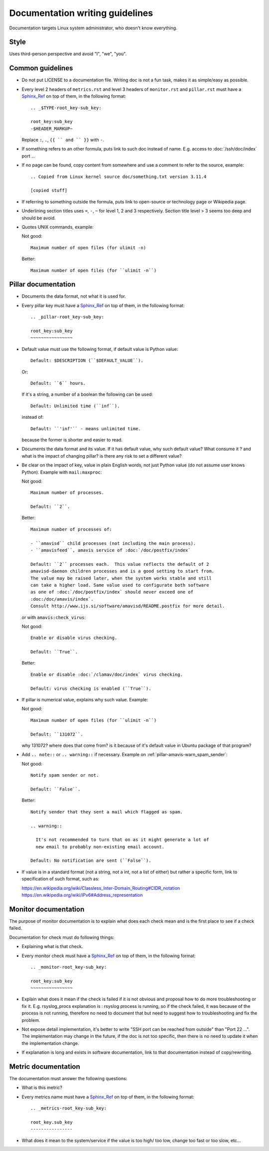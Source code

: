 Documentation writing guidelines
================================

Documentation targets Linux system administrator, who doesn't know everything.

Style
-----

Uses third-person perspective and avoid "I", "we", "you".

Common guidelines
-----------------

- Do not put LICENSE to a documentation file. Writing doc is not a fun task,
  makes it as simple/easy as possible.
- Every level 2 headers of ``metrics.rst`` and level 3 headers of
  ``monitor.rst`` and ``pillar.rst`` must have a Sphinx_Ref_ on top of them,
  in the following format::

    .. _$TYPE-root_key-sub_key:

    root_key:sub_key
    -$HEADER_MARKUP~

  Replace ``:``, ``.``, ``{{ `` and `` }}`` with ``-``.

- If something refers to an other formula, puts link to such doc instead of
  name. E.g. access to :doc:`/ssh/doc/index` port ...
- If no page can be found, copy content from somewhere and use a comment
  to refer to the source, example::

      .. Copied from Linux kernel source doc/something.txt version 3.11.4

      [copied stuff]

- If referring to something outside the formula, puts link to open-source or
  technology page or Wikipedia page.
- Underlining section titles uses ``=``, ``-``, ``~`` for level 1, 2 and 3
  respectively. Section title level > 3 seems too deep and should be avoid.
- Quotes UNIX commands, example:

  Not good::

     Maximum number of open files (for ulimit -n)

  Better::

     Maximum number of open files (for ``ulimit -n``)

Pillar documentation
--------------------

- Documents the data format, not what it is used for.
- Every pillar key must have a Sphinx_Ref_ on top of them, in the following
  format::

    .. _pillar-root_key-sub_key:

    root_key:sub_key
    ~~~~~~~~~~~~~~~~

- Default value must use the following format, if default value is Python
  value::

    Default: $DESCRIPTION (``$DEFAULT_VALUE``).

  Or::

    Default: ``6`` hours.

  If it's a string, a number of a boolean the following can be used::

    Default: Unlimited time (``inf``).

  instead of::

    Default: ``'inf'`` - means unlimited time.

  because the former is shorter and easier to read.
- Documents the data format and its value. If it has default value,
  why such default value? What consume it ?  and what is the impact
  of changing pillar? is there any risk to set a different value?
- Be clear on the impact of key, value in plain English words,
  not just Python value (do not assume user knows Python).
  Example with ``mail:maxproc``:

  Not good::

    Maximum number of processes.

    Default: ``2``.

  Better::

    Maximum number of processes of:

    - ``amavisd`` child processes (not including the main process).
    - ``amavisfeed``, amavis service of :doc:`/doc/postfix/index`

    Default: ``2`` processes each.  This value reflects the default of 2
    amavisd-daemon children processes and is a good setting to start from.
    The value may be raised later, when the system works stable and still
    can take a higher load. Same value used to configurate both software
    as one of :doc:`/doc/postfix/index` should never exceed one of
    :doc:/doc/amavis/index`.
    Consult http://www.ijs.si/software/amavisd/README.postfix for more detail.

  or with ``amavis:check_virus``:

  Not good::

    Enable or disable virus checking.

    Default: ``True``.

  Better::

    Enable or disable :doc:`/clamav/doc/index` virus checking.

    Default: virus checking is enabled (``True``).

- If pillar is numerical value, explains why such value. Example:

  Not good::

    Maximum number of open files (for ``ulimit -n``)

    Default: ``131072``.

  why 131072? where does that come from? is it because of
  it's default value in Ubuntu package of that program?

- Add ``.. note::`` or ``.. warning::`` if necessary. Example on
  :ref:`pillar-amavis-warn_spam_sender`:

  Not good::

    Notify spam sender or not.

    Default: ``False``.

  Better::

    Notify sender that they sent a mail which flagged as spam.

    .. warning::

      It's not recommended to turn that on as it might generate a lot of
      new email to probably non-existing email account.

    Default: No notification are sent (``False``).

- If value is in a standard format (not a string, not a int,
  not a list of either) but rather a specific form,
  link to specification of such format, such as:

  https://en.wikipedia.org/wiki/Classless_Inter-Domain_Routing#CIDR_notation
  https://en.wikipedia.org/wiki/IPv6#Address_representation

Monitor documentation
---------------------

The purpose of monitor documentation is to explain what does each check mean
and is the first place to see if a check failed.

Documentation for check must do following things:

- Explaining what is that check.
- Every monitor check must have a Sphinx_Ref_ on top of them, in the following
  format::

    .. _monitor-root_key-sub_key:

    root_key:sub_key
    ~~~~~~~~~~~~~~~~

- Explain what does it mean if the check is failed if it is not obvious
  and proposal how to do more troubleshooting or fix it.
  E.g. rsyslog_procs explanation is : rsyslog process is running,
  so if the check failed, it was because of the process is not running,
  therefore no need to document that but need to suggest how to troubleshooting
  and fix the problem.
- Not expose detail implementation, it's better to write "SSH port can be
  reached from outside" than "Port 22 ...".
  The implementation may change in the future, if the doc is not too
  specific, then there is no need to update it when the implementation change.
- If explanation is long and exists in software documentation,
  link to that documentation instead of copy/rewriting.

Metric documentation
--------------------

The documentation must answer the following questions:

- What is this metric?
- Every metrics name must have a Sphinx_Ref_ on top of them, in the following
  format::

    .. _metrics-root_key-sub_key:

    root_key.sub_key
    ----------------

- What does it mean to the system/service if the value is too high/ too low,
  change too fast or too slow, etc...

.. _Sphinx_Ref: http://sphinx-doc.org/markup/inline.html#cross-referencing-arbitrary-locations

